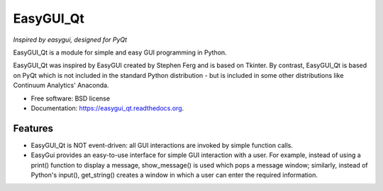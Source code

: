 ===============================
EasyGUI_Qt
===============================

*Inspired by easygui, designed for PyQt*

EasyGUI_Qt is a module for simple and easy GUI programming in Python.

EasyGUI_Qt was inspired by EasyGUI created by Stephen Ferg and
is based on Tkinter.  By contrast, EasyGUI_Qt is based on PyQt
which is not included in the standard Python distribution - but is
included in some other distributions like Continuum Analytics' Anaconda.


.. image:: https://badge.fury.io/py/easygui_qt.png
    :target: http://badge.fury.io/py/easygui_qt

.. image:: https://pypip.in/d/easygui_qt/badge.png
        :target: https://pypi.python.org/pypi/easygui_qt



* Free software: BSD license
* Documentation: https://easygui_qt.readthedocs.org.


Features
--------

* EasyGUI_Qt is NOT event-driven: all GUI interactions are invoked
  by simple function calls.

* EasyGui provides an easy-to-use interface for simple GUI interaction with a
  user.  For example, instead of using a print() function to display a message,
  show_message() is used which pops a message window; similarly, instead
  of Python's input(), get_string() creates a window in which a user
  can enter the required information.

.. image:: docs/images/get_string.png